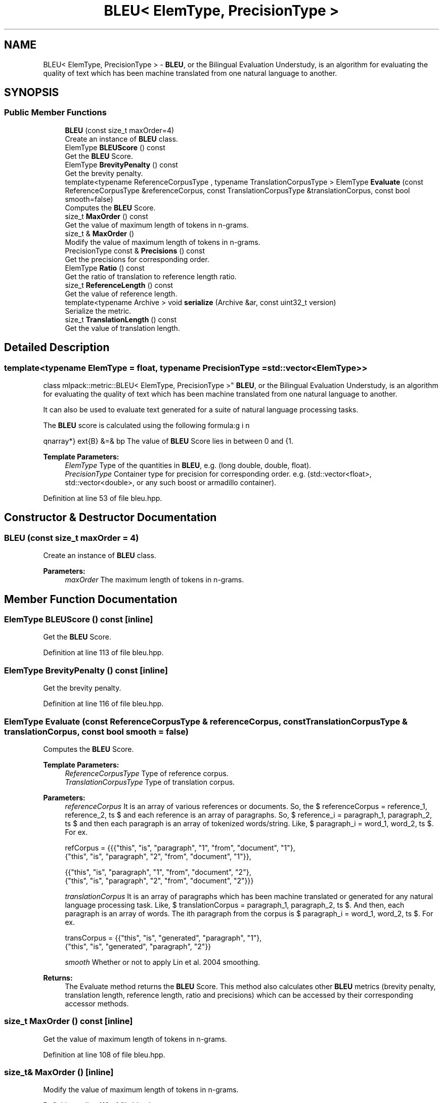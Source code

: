 .TH "BLEU< ElemType, PrecisionType >" 3 "Sun Aug 22 2021" "Version 3.4.2" "mlpack" \" -*- nroff -*-
.ad l
.nh
.SH NAME
BLEU< ElemType, PrecisionType > \- \fBBLEU\fP, or the Bilingual Evaluation Understudy, is an algorithm for evaluating the quality of text which has been machine translated from one natural language to another\&.  

.SH SYNOPSIS
.br
.PP
.SS "Public Member Functions"

.in +1c
.ti -1c
.RI "\fBBLEU\fP (const size_t maxOrder=4)"
.br
.RI "Create an instance of \fBBLEU\fP class\&. "
.ti -1c
.RI "ElemType \fBBLEUScore\fP () const"
.br
.RI "Get the \fBBLEU\fP Score\&. "
.ti -1c
.RI "ElemType \fBBrevityPenalty\fP () const"
.br
.RI "Get the brevity penalty\&. "
.ti -1c
.RI "template<typename ReferenceCorpusType , typename TranslationCorpusType > ElemType \fBEvaluate\fP (const ReferenceCorpusType &referenceCorpus, const TranslationCorpusType &translationCorpus, const bool smooth=false)"
.br
.RI "Computes the \fBBLEU\fP Score\&. "
.ti -1c
.RI "size_t \fBMaxOrder\fP () const"
.br
.RI "Get the value of maximum length of tokens in n-grams\&. "
.ti -1c
.RI "size_t & \fBMaxOrder\fP ()"
.br
.RI "Modify the value of maximum length of tokens in n-grams\&. "
.ti -1c
.RI "PrecisionType const  & \fBPrecisions\fP () const"
.br
.RI "Get the precisions for corresponding order\&. "
.ti -1c
.RI "ElemType \fBRatio\fP () const"
.br
.RI "Get the ratio of translation to reference length ratio\&. "
.ti -1c
.RI "size_t \fBReferenceLength\fP () const"
.br
.RI "Get the value of reference length\&. "
.ti -1c
.RI "template<typename Archive > void \fBserialize\fP (Archive &ar, const uint32_t version)"
.br
.RI "Serialize the metric\&. "
.ti -1c
.RI "size_t \fBTranslationLength\fP () const"
.br
.RI "Get the value of translation length\&. "
.in -1c
.SH "Detailed Description"
.PP 

.SS "template<typename ElemType = float, typename PrecisionType = std::vector<ElemType>>
.br
class mlpack::metric::BLEU< ElemType, PrecisionType >"
\fBBLEU\fP, or the Bilingual Evaluation Understudy, is an algorithm for evaluating the quality of text which has been machine translated from one natural language to another\&. 

It can also be used to evaluate text generated for a suite of natural language processing tasks\&.
.PP
The \fBBLEU\fP score is calculated using the following formula:
.PP
\begin{eqnarray*} \text{B} &=& bp \cdot \exp \left(\sum_{n=1}^{N} w \log p_n \right) \\ \text{where,} \\ bp &=& \text{brevity penalty} = \begin{cases} 1 & \text{if ratio} > 1 \\ \exp \left(1-\frac{1}{ratio}\right) & \text{otherwise} \end{cases} \\ p_n &=& \text{modified precision for n-gram,} \\ w &=& \frac {1}{maxOrder}, \\ ratio &=& \text{translation to reference length ratio,} \\ maxOrder &=& \text{maximum length of tokens in n-grams.} \end{eqnarray*}.PP
The value of \fBBLEU\fP Score lies in between 0 and 1\&.
.PP
\fBTemplate Parameters:\fP
.RS 4
\fIElemType\fP Type of the quantities in \fBBLEU\fP, e\&.g\&. (long double, double, float)\&. 
.br
\fIPrecisionType\fP Container type for precision for corresponding order\&. e\&.g\&. (std::vector<float>, std::vector<double>, or any such boost or armadillo container)\&. 
.RE
.PP

.PP
Definition at line 53 of file bleu\&.hpp\&.
.SH "Constructor & Destructor Documentation"
.PP 
.SS "\fBBLEU\fP (const size_t maxOrder = \fC4\fP)"

.PP
Create an instance of \fBBLEU\fP class\&. 
.PP
\fBParameters:\fP
.RS 4
\fImaxOrder\fP The maximum length of tokens in n-grams\&. 
.RE
.PP

.SH "Member Function Documentation"
.PP 
.SS "ElemType BLEUScore () const\fC [inline]\fP"

.PP
Get the \fBBLEU\fP Score\&. 
.PP
Definition at line 113 of file bleu\&.hpp\&.
.SS "ElemType BrevityPenalty () const\fC [inline]\fP"

.PP
Get the brevity penalty\&. 
.PP
Definition at line 116 of file bleu\&.hpp\&.
.SS "ElemType Evaluate (const ReferenceCorpusType & referenceCorpus, const TranslationCorpusType & translationCorpus, const bool smooth = \fCfalse\fP)"

.PP
Computes the \fBBLEU\fP Score\&. 
.PP
\fBTemplate Parameters:\fP
.RS 4
\fIReferenceCorpusType\fP Type of reference corpus\&. 
.br
\fITranslationCorpusType\fP Type of translation corpus\&. 
.RE
.PP
\fBParameters:\fP
.RS 4
\fIreferenceCorpus\fP It is an array of various references or documents\&. So, the $ referenceCorpus = \{reference_1, reference_2, \ldots \} $ and each reference is an array of paragraphs\&. So, $ reference_i = \{paragraph_1, paragraph_2, \ldots \} $ and then each paragraph is an array of tokenized words/string\&. Like, $ paragraph_i = \{word_1, word_2, \ldots \} $\&. For ex\&. 
.PP
.nf
refCorpus = {{{"this", "is", "paragraph", "1", "from", "document", "1"},
              {"this", "is", "paragraph", "2", "from", "document", "1"}},

             {{"this", "is", "paragraph", "1", "from", "document", "2"},
              {"this", "is", "paragraph", "2", "from", "document", "2"}}}

.fi
.PP
 
.br
\fItranslationCorpus\fP It is an array of paragraphs which has been machine translated or generated for any natural language processing task\&. Like, $ translationCorpus = \{paragraph_1, paragraph_2, \ldots \} $\&. And then, each paragraph is an array of words\&. The ith paragraph from the corpus is $ paragraph_i = \{word_1, word_2, \ldots \} $\&. For ex\&. 
.PP
.nf
transCorpus = {{"this", "is", "generated", "paragraph", "1"},
               {"this", "is", "generated", "paragraph", "2"}}

.fi
.PP
 
.br
\fIsmooth\fP Whether or not to apply Lin et al\&. 2004 smoothing\&. 
.RE
.PP
\fBReturns:\fP
.RS 4
The Evaluate method returns the \fBBLEU\fP Score\&. This method also calculates other \fBBLEU\fP metrics (brevity penalty, translation length, reference length, ratio and precisions) which can be accessed by their corresponding accessor methods\&. 
.RE
.PP

.SS "size_t MaxOrder () const\fC [inline]\fP"

.PP
Get the value of maximum length of tokens in n-grams\&. 
.PP
Definition at line 108 of file bleu\&.hpp\&.
.SS "size_t& MaxOrder ()\fC [inline]\fP"

.PP
Modify the value of maximum length of tokens in n-grams\&. 
.PP
Definition at line 110 of file bleu\&.hpp\&.
.SS "PrecisionType const& Precisions () const\fC [inline]\fP"

.PP
Get the precisions for corresponding order\&. 
.PP
Definition at line 128 of file bleu\&.hpp\&.
.SS "ElemType Ratio () const\fC [inline]\fP"

.PP
Get the ratio of translation to reference length ratio\&. 
.PP
Definition at line 125 of file bleu\&.hpp\&.
.SS "size_t ReferenceLength () const\fC [inline]\fP"

.PP
Get the value of reference length\&. 
.PP
Definition at line 122 of file bleu\&.hpp\&.
.SS "void serialize (Archive & ar, const uint32_t version)"

.PP
Serialize the metric\&. 
.SS "size_t TranslationLength () const\fC [inline]\fP"

.PP
Get the value of translation length\&. 
.PP
Definition at line 119 of file bleu\&.hpp\&.

.SH "Author"
.PP 
Generated automatically by Doxygen for mlpack from the source code\&.
